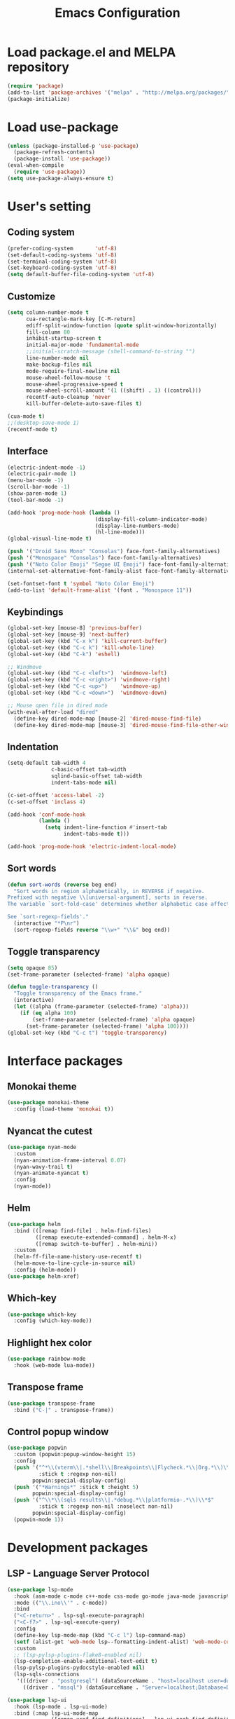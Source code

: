 #+TITLE: Emacs Configuration
[[./static/tweak_tendency.png]]
* Load package.el and MELPA repository
#+begin_src emacs-lisp
  (require 'package)
  (add-to-list 'package-archives '("melpa" . "http://melpa.org/packages/") t)
  (package-initialize)
#+end_src

* Load use-package
#+begin_src emacs-lisp
  (unless (package-installed-p 'use-package)
    (package-refresh-contents)
    (package-install 'use-package))
  (eval-when-compile
    (require 'use-package))
  (setq use-package-always-ensure t)
#+end_src

* User's setting
** Coding system
#+begin_src emacs-lisp
  (prefer-coding-system       'utf-8)
  (set-default-coding-systems 'utf-8)
  (set-terminal-coding-system 'utf-8)
  (set-keyboard-coding-system 'utf-8)
  (setq default-buffer-file-coding-system 'utf-8)
#+end_src

** Customize
#+begin_src emacs-lisp
  (setq column-number-mode t
        cua-rectangle-mark-key [C-M-return]
        ediff-split-window-function (quote split-window-horizontally)
        fill-column 80
        inhibit-startup-screen t
        initial-major-mode 'fundamental-mode
        ;;initial-scratch-message (shell-command-to-string "")
        line-number-mode nil
        make-backup-files nil
        mode-require-final-newline nil
        mouse-wheel-follow-mouse 't
        mouse-wheel-progressive-speed t
        mouse-wheel-scroll-amount '(1 ((shift) . 1) ((control)))
        recentf-auto-cleanup 'never
        kill-buffer-delete-auto-save-files t)

  (cua-mode t)
  ;;(desktop-save-mode 1)
  (recentf-mode t)
#+end_src

** Interface
#+begin_src emacs-lisp
  (electric-indent-mode -1)
  (electric-pair-mode 1)
  (menu-bar-mode -1)
  (scroll-bar-mode -1)
  (show-paren-mode 1)
  (tool-bar-mode -1)

  (add-hook 'prog-mode-hook (lambda ()
                              (display-fill-column-indicator-mode)
                              (display-line-numbers-mode)
                              (hl-line-mode)))
  (global-visual-line-mode t)

  (push '("Droid Sans Mono" "Consolas") face-font-family-alternatives)
  (push '("Monospace" "Consolas") face-font-family-alternatives)  
  (push '("Noto Color Emoji" "Segoe UI Emoji") face-font-family-alternatives)
  (internal-set-alternative-font-family-alist face-font-family-alternatives)

  (set-fontset-font t 'symbol "Noto Color Emoji")
  (add-to-list 'default-frame-alist '(font . "Monospace 11"))
#+end_src

** Keybindings
#+begin_src emacs-lisp
  (global-set-key [mouse-8] 'previous-buffer)
  (global-set-key [mouse-9] 'next-buffer)
  (global-set-key (kbd "C-x k") 'kill-current-buffer)
  (global-set-key (kbd "C-c k") 'kill-whole-line)
  (global-set-key (kbd "C-k") 'eshell)

  ;; Windmove
  (global-set-key (kbd "C-c <left>")  'windmove-left)
  (global-set-key (kbd "C-c <right>") 'windmove-right)
  (global-set-key (kbd "C-c <up>")    'windmove-up)
  (global-set-key (kbd "C-c <down>")  'windmove-down)

  ;; Mouse open file in dired mode
  (with-eval-after-load "dired"
    (define-key dired-mode-map [mouse-2] 'dired-mouse-find-file)
    (define-key dired-mode-map [mouse-3] 'dired-mouse-find-file-other-window))
#+end_src

** Indentation
#+begin_src emacs-lisp
  (setq-default tab-width 4
                c-basic-offset tab-width
                sqlind-basic-offset tab-width
                indent-tabs-mode nil)

  (c-set-offset 'access-label -2)
  (c-set-offset 'inclass 4)

  (add-hook 'conf-mode-hook
            (lambda ()
              (setq indent-line-function #'insert-tab
                    indent-tabs-mode t)))

  (add-hook 'prog-mode-hook 'electric-indent-local-mode)
#+end_src

** Sort words
#+begin_src emacs-lisp
  (defun sort-words (reverse beg end)
    "Sort words in region alphabetically, in REVERSE if negative.
  Prefixed with negative \\[universal-argument], sorts in reverse.
  The variable `sort-fold-case' determines whether alphabetic case affects the sort order.

  See `sort-regexp-fields'."
    (interactive "*P\nr")
    (sort-regexp-fields reverse "\\w+" "\\&" beg end))
#+end_src

** Toggle transparency
#+begin_src emacs-lisp
  (setq opaque 85)
  (set-frame-parameter (selected-frame) 'alpha opaque)

  (defun toggle-transparency ()
    "Toggle transparency of the Emacs frame."
    (interactive)
    (let ((alpha (frame-parameter (selected-frame) 'alpha)))
      (if (eq alpha 100)
          (set-frame-parameter (selected-frame) 'alpha opaque)
        (set-frame-parameter (selected-frame) 'alpha 100))))
  (global-set-key (kbd "C-c t") 'toggle-transparency)
#+end_src

* Interface packages
** Monokai theme
#+begin_src emacs-lisp
  (use-package monokai-theme
    :config (load-theme 'monokai t))
#+end_src

** Nyancat the cutest
#+begin_src emacs-lisp
  (use-package nyan-mode
    :custom
    (nyan-animation-frame-interval 0.07)
    (nyan-wavy-trail t)
    (nyan-animate-nyancat t)
    :config
    (nyan-mode))
#+end_src

** Helm
#+begin_src emacs-lisp
  (use-package helm
    :bind (([remap find-file] . helm-find-files)
           ([remap execute-extended-command] . helm-M-x)
           ([remap switch-to-buffer] . helm-mini))
    :custom 
    (helm-ff-file-name-history-use-recentf t)
    (helm-move-to-line-cycle-in-source nil)
    :config (helm-mode))
  (use-package helm-xref)
#+end_src

** Which-key
#+begin_src emacs-lisp
  (use-package which-key
    :config (which-key-mode))
#+end_src

** Highlight hex color
#+begin_src emacs-lisp
  (use-package rainbow-mode
    :hook (web-mode lua-mode))
#+end_src

** Transpose frame
#+begin_src emacs-lisp
  (use-package transpose-frame
    :bind ("C-|" . transpose-frame))
#+end_src

** Control popup window
#+begin_src emacs-lisp
  (use-package popwin
    :custom (popwin:popup-window-height 15)
    :config
    (push '("^*\\(vterm\\|.*shell\\|Breakpoints\\|Flycheck.*\\|Org.*\\)\\*$"
            :stick t :regexp non-nil)
          popwin:special-display-config)
    (push '("*Warnings*" :stick t :height 5)
          popwin:special-display-config)
    (push '("^\\*\\(sqls results\\|.*debug.*\\|platformio-.*\\)\\*$"
            :stick t :regexp non-nil :noselect non-nil) 
          popwin:special-display-config)
    (popwin-mode 1))
#+end_src

* Development packages
** LSP - Language Server Protocol
#+begin_src emacs-lisp
  (use-package lsp-mode
    :hook (asm-mode c-mode c++-mode css-mode go-mode java-mode javascript-mode python-mode rust-mode sql-mode web-mode)
    :mode (("\\.ino\\'" . c-mode))
    :bind
    ("<C-return>" . lsp-sql-execute-paragraph)
    ("<C-f7>" . lsp-sql-execute-query)
    :config
    (define-key lsp-mode-map (kbd "C-c l") lsp-command-map)
    (setf (alist-get 'web-mode lsp--formatting-indent-alist) 'web-mode-code-indent-offset)
    :custom
    ;; (lsp-pylsp-plugins-flake8-enabled nil)
    (lsp-completion-enable-additional-text-edit t)
    (lsp-pylsp-plugins-pydocstyle-enabled nil)
    (lsp-sqls-connections
     '(((driver . "postgresql") (dataSourceName . "host=localhost user=dung dbname=exampleDB"))
       ((driver . "mssql") (dataSourceName . "Server=localhost;Database=DVDlibrary;User Id=sa;Password=sa2008;")))))

  (use-package lsp-ui
    :hook (lsp-mode . lsp-ui-mode)
    :bind (:map lsp-ui-mode-map
                ([remap xref-find-definitions] . lsp-ui-peek-find-definitions)
                ([remap xref-find-references] . lsp-ui-peek-find-references))
    :custom
    (lsp-ui-doc-position 'at-point)
    ;;(lsp-ui-doc-show-with-cursor t)
    (lsp-ui-peek-enable t)
    (lsp-ui-sideline-diagnostic-max-line-length 75)
    (lsp-ui-sideline-diagnostic-max-lines 10))

  (use-package lsp-java
    :custom (lsp-java-format-on-type-enabled nil))

  (use-package lsp-pyright)
  (use-package lsp-treemacs)
#+end_src

** DAP - Debug Adapter Protocol
#+begin_src emacs-lisp
  (use-package dap-mode
    :custom
    (dap-auto-show-output nil)
    (dap-debug-restart-keep-session nil)
    (dap-inhibit-io nil)
    (dap-internal-terminal 'dap-internal-terminal-vterm)
    (dap-lldb-debug-program '("/usr/bin/lldb-dap"))
    :bind ((   [f5] . dap-debug)
           ( [S-f5] . dap-disconnect)
           (   [f7] . dap-ui-expressions-add)
           (   [f9] . dap-breakpoint-toggle)
           ( [S-f9] . dap-breakpoint-delete-all)
           (  [f10] . dap-next)
           (  [f11] . dap-step-in)
           ([S-f11] . dap-step-out))
    :commands dap-debug
    :config
    ;; Python
    (require 'dap-python)
    ;; C/C++
    (require 'dap-cpptools)
    (dap-cpptools-setup)
    (add-to-list 'dap-debug-template-configurations
                 '("cpptools::QuickDebug"
                   :type "cppdbg"
                   :request "launch"
                   :name "Quick debug"
                   :MIMode "gdb"
                   :program "${fileDirname}/${fileBasenameNoExtension}"
                   :stopatentry "false"
                   :dap-compilation "make"
                   :dap-compilation-dir "${fileDirname}"
                   :cwd "${workspaceFolder}"))

    (require 'dap-lldb)
    (add-to-list 'dap-debug-template-configurations
                 '("lldb-dap::C++ debug"
                   :name "lldb-dap :: C++ debug"
                   :type "lldb-vscode"
                   :lldbServerPath "/usr/bin/lldb-server"
                   :valuesFormatting "prettyPrinters" ;; Show std containers elements
                   :request "launch"
                   :MIMode "gdb"
                   :program "${fileDirname}/${fileBasenameNoExtension}"
                   :stopAtEntry "false"
                   :dap-compilation "make"
                   :dap-compilation-dir "${fileDirname}"
                   :cwd "${workspaceFolder}")))
#+end_src

** Text completion
#+begin_src emacs-lisp
  (use-package company
    :config (global-company-mode t)
    :bind ("C-'" . company-files))

  (use-package company-c-headers
    :config
    (add-to-list 'company-backends 'company-c-headers)
    (add-to-list 'company-c-headers-path-user "/usr/include/c++/"))

  (use-package company-go)
  (use-package company-lua)

  (use-package yasnippet
    :config (yas-global-mode t))

  (use-package yasnippet-snippets)
#+end_src

** Flycheck - Realtime error checking
#+begin_src emacs-lisp
  (use-package flycheck
    :config
    (global-flycheck-mode)
    :custom (flycheck-disabled-checkers '(emacs-lisp-checkdoc)))

  (use-package flycheck-rust)
  (use-package flymake-lua)
#+end_src

** Projectile
#+begin_src emacs-lisp
  (use-package projectile
    :bind-keymap ("C-c p" . projectile-command-map)
    :config
    (setq projectile-globally-ignored-file-suffixes
          '(".o" ".dep"))
    (dolist (dir '("built" "images" "third-party"))
      (add-to-list 'projectile-globally-ignored-directories dir))
    (projectile-mode))

  (use-package treemacs-projectile
    :custom (treemacs-width 25)
    :bind ((  [f8] . treemacs-select-window)
           ([C-f8] . treemacs)
           ([S-f8] . treemacs-switch-workspace)
           ([M-f8] . treemacs-projectile)))
#+end_src

** Ediff
#+begin_src emacs-lisp
  (use-package ediff
    :bind (("C-c e b" . ediff-buffers)
           ("C-c e f" . ediff-files)
           ("C-c e d" . ediff-directories))
    :config
    (dolist (face '((ediff-even-diff-A . "#89706A")
                    (ediff-even-diff-B . "#637163")
                    (ediff-odd-diff-A . "#876860")
                    (ediff-odd-diff-B . "#64776C")))
      (face-spec-set (car face) `((t (:background ,(cdr face) :foreground "#141414" :extend t))))))
#+end_src

** Multiple occurences edit
#+begin_src emacs-lisp
  (use-package iedit)
#+end_src

** Format code
#+begin_src emacs-lisp
  (use-package format-all
    :bind ("M-s f" . format-all-buffer)
    :hook
    (prog-mode . format-all-mode)
    (before-save . format-all-buffer))
#+end_src

** SQL indent
#+begin_src emacs-lisp
  (use-package sql-indent
    :hook (sql-mode . sqlind-minor-mode))
#+end_src

** Lua
#+begin_src emacs-lisp
  (use-package lua-mode
    :custom (lua-indent-level 2)
    :hook (disable-electric-indent-mode))
#+end_src

** Rust Cargo
#+begin_src emacs-lisp
  (use-package rust-mode)
  (use-package cargo
    :hook (rust-mode . cargo-minor-mode))
#+end_src

** Python
#+begin_src emacs-lisp
  (use-package python-mode
    :hook (python-mode . (lambda ()
                           (setq-local require-final-newline t))))
#+end_src

** JSON
#+begin_src emacs-lisp
  (use-package json-mode
    :hook (json-mode . (lambda()
                         (make-local-variable 'js-indent-level)
                         (setq js-indent-level 2))))
#+end_src

** PlatformIO
#+begin_src emacs-lisp
  (use-package platformio-mode
    :hook (c++-mode . platformio-conditionally-enable)
    :config
    (setq platformio/related-files
          (list
           (projectile-related-files-fn-extensions :other '("cpp" "h" "hpp"))))
    (projectile-register-project-type 'platformio '("platformio.ini")
                                      :project-file "platformio.ini"
                                      :compile "pio run"
                                      :run "pio run -t upload"
                                      :related-files-fn platformio/related-files))
#+end_src

** Web development
#+begin_src emacs-lisp
  (use-package web-mode
    :mode ("\\.html?\\'")
    :custom
    (web-mode-enable-auto-indentation nil)
    (web-mode-enable-auto-quoting nil)
    (web-mode-enable-current-column-highlight t)
    (web-mode-enable-current-element-highlight t)
    (web-mode-enable-element-content-fontification t)
    (web-mode-enable-html-entities-fontification t)
    (web-mode-markup-indent-offset 4))

  (use-package impatient-mode
    :hook (web-mode javascript-mode))

  (use-package emmet-mode
    :hook (web-mode))

  (use-package go-mode)
  (use-package typescript-mode)
#+end_src

* Other packages
** Auto update
#+begin_src emacs-lisp
  (use-package auto-package-update
    :custom
    (auto-package-update-interval 7)
    (auto-package-update-prompt-before-update t)
    (auto-package-update-hide-results t)
    :config
    (auto-package-update-maybe)
    (auto-package-update-at-time "09:00"))
#+end_src

** Markdown mode
#+begin_src emacs-lisp
  (use-package markdown-mode
    :custom
    (markdown-enable-math t)
    (markdown-fontify-code-blocks-natively t))
#+end_src

** Vterm
#+begin_src emacs-lisp
  (if (eq system-type 'gnu/linux)
      (use-package vterm
        :bind (("C-k" . vterm)
               :map vterm-mode-map
               ("C-k" . previous-multiframe-window)
               ("C-q" . vterm-send-next-key)
               ("C-S-v" . vterm-yank)))
    (use-package eshell
      :bind (("C-k" . eshell))
      :hook (eshell-mode . (lambda ()
                             (local-set-key (kbd "C-l") (lambda ()
                                                          (interactive)
                                                          (recenter 0)))))
      :custom (eshell-scroll-show-maximum-output nil)))
#+end_src

** Open file in external program
#+begin_src emacs-lisp
  (use-package openwith
    :custom
    (openwith-associations '(("\\.pdf\\'" "microsoft-edge-dev" (file))
                             ("\\.mp3\\'" "sox" (file))
                             ("\\.\\(?:mpe?g\\|avi\\|wmv\\)\\'" "mpv" (file))))
    :config (openwith-mode t))
#+end_src

** Discord rich presence
#+begin_src emacs-lisp
  (use-package elcord
    :config (elcord-mode))
#+end_src

* ORG-MODE
** Keybindings
#+begin_src  emacs-lisp
  (use-package org
    :hook (org-mode . (lambda()
                        ;;(electric-indent-mode -1)
                        (visual-line-mode)
                        (variable-pitch-mode)
                        (prettify-symbols-mode)))
    :bind (:map org-mode-map
           ("C-c a" . org-agenda-list)
           ("C-c c" . org-capture)
           ("C-c l f" . org-toggle-latex-fragment)
           ("C-c l e" . org-edit-latex-fragment)
           ("C-c l p" . org-preview-later-fragment))
    :config
    (require 'org-tempo)
    (setq-default prettify-symbols-alist '(("#+begin_src" . "```")
                                           ("#+end_src" . "```")
                                           (">=" . "≥")
                                           ("<=" . "≤")
                                           ("=>" . "⇨")))
    (font-lock-add-keywords 
     'org-mode
     '(("^ *\\([-]\\) " (0 (prog1 () (compose-region (match-beginning 1) (match-end 1) "•"))))))
    (font-lock-add-keywords 
     'org-mode
     '(("^ *\\([+]\\) " (0 (prog1 () (compose-region (match-beginning 1) (match-end 1) "◦"))))))
    :custom
    (org-adapt-indentation nil)
    (org-agenda-files '("~"))
    (org-edit-src-content-indentation 2)
    (org-ellipsis " ⤵")
    (org-fontify-done-headline t)
    (org-format-latex-options
     '(:foreground default :background default :scale 1.5 :html-foreground "Black" :html-background "Transparent" :html-scale 1.0 :matchers ("begin" "$1" "$" "$$" "\\(" "\\[")))
    (org-hide-emphasis-markers t)
    (org-hide-leading-stars t)
    (org-startup-with-latex-preview t)
    (org-src-tab-acts-natively t)
    (org-support-shift-select t)
    (org-todo-keywords '((sequence "☛ TODO(t)" "|" "✔ DONE(d)")
                         (sequence "⚑ WAITING(w)" "|")
                         (sequence "|" "✘ CANCELED(c)"))))
#+end_src

** Org-bullets
#+begin_src emacs-lisp
  (use-package org-bullets
    :hook (org-mode . org-bullets-mode))
#+end_src

** Org-fancy-priorities
#+begin_src emacs-lisp
  (use-package org-fancy-priorities
    :hook (org-mode . org-fancy-priorities-mode)
    :custom (org-fancy-priorities-list '("⚡" "⬆" "⬇" "☕")))
#+end_src

** Org faces 
#+begin_src emacs-lisp  
  (dolist (face '(org-block
                  org-document-info-keyword
                  org-property-value
                  org-special-keyword
                  org-verbatim))
    (set-face-attribute face nil :inherit 'fixed-pitch :height 1.0))
  (set-face-attribute 'org-table nil :inherit 'fixed-pitch :height 1.0 :foreground "#82D7FF" :family "Droid Sans Mono")
#+end_src
